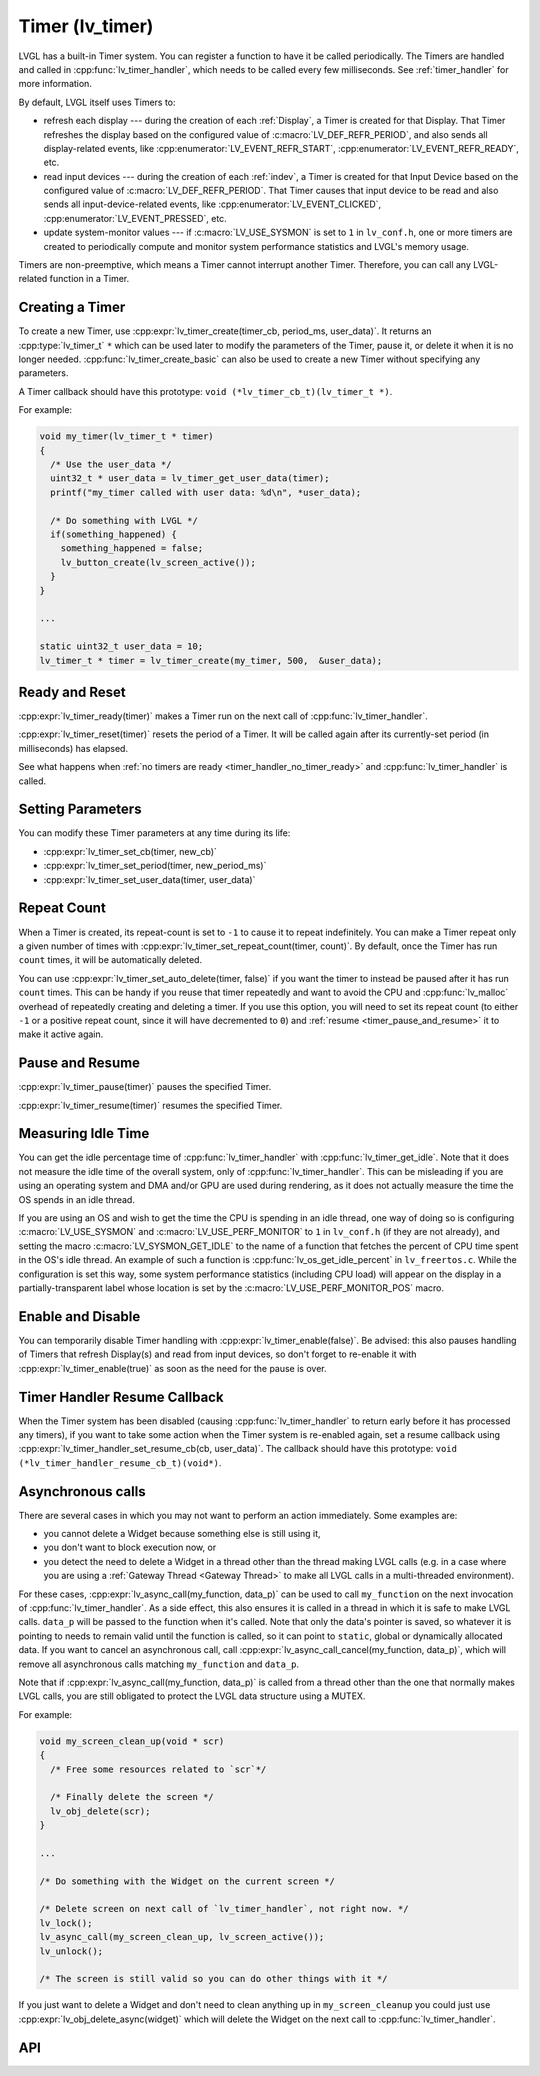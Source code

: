 .. _timer:

================
Timer (lv_timer)
================

LVGL has a built-in Timer system. You can register a function to have it
be called periodically. The Timers are handled and called in
:cpp:func:`lv_timer_handler`, which needs to be called every few milliseconds.
See :ref:`timer_handler` for more information.

By default, LVGL itself uses Timers to:

- refresh each display --- during the creation of each :ref:`Display`, a Timer is
  created for that Display.  That Timer refreshes the display based on the configured
  value of :c:macro:`LV_DEF_REFR_PERIOD`, and also sends all display-related events,
  like :cpp:enumerator:`LV_EVENT_REFR_START`, :cpp:enumerator:`LV_EVENT_REFR_READY`,
  etc.
- read input devices --- during the creation of each :ref:`indev`, a Timer is
  created for that Input Device based on the configured value of
  :c:macro:`LV_DEF_REFR_PERIOD`.  That Timer causes that input device to be read and
  also sends all input-device-related events, like :cpp:enumerator:`LV_EVENT_CLICKED`,
  :cpp:enumerator:`LV_EVENT_PRESSED`, etc.
- update system-monitor values --- if :c:macro:`LV_USE_SYSMON` is set to ``1`` in
  ``lv_conf.h``, one or more timers are created to periodically compute and
  monitor system performance statistics and LVGL's memory usage.

Timers are non-preemptive, which means a Timer cannot interrupt another
Timer. Therefore, you can call any LVGL-related function in a Timer.



Creating a Timer
****************

To create a new Timer, use
:cpp:expr:`lv_timer_create(timer_cb, period_ms, user_data)`. It returns an
:cpp:type:`lv_timer_t` ``*`` which can be used later to modify the
parameters of the Timer, pause it, or delete it when it is no longer needed.
:cpp:func:`lv_timer_create_basic` can also be used to create a new Timer without
specifying any parameters.

A Timer callback should have this prototype:  ``void (*lv_timer_cb_t)(lv_timer_t *)``.

For example:

.. code-block:: c

   void my_timer(lv_timer_t * timer)
   {
     /* Use the user_data */
     uint32_t * user_data = lv_timer_get_user_data(timer);
     printf("my_timer called with user data: %d\n", *user_data);

     /* Do something with LVGL */
     if(something_happened) {
       something_happened = false;
       lv_button_create(lv_screen_active());
     }
   }

   ...

   static uint32_t user_data = 10;
   lv_timer_t * timer = lv_timer_create(my_timer, 500,  &user_data);



Ready and Reset
***************

:cpp:expr:`lv_timer_ready(timer)` makes a Timer run on the next call of
:cpp:func:`lv_timer_handler`.

:cpp:expr:`lv_timer_reset(timer)` resets the period of a Timer. It will be
called again after its currently-set period (in milliseconds) has elapsed.

See what happens when :ref:`no timers are ready <timer_handler_no_timer_ready>`
and :cpp:func:`lv_timer_handler` is called.



Setting Parameters
******************

You can modify these Timer parameters at any time during its life:

- :cpp:expr:`lv_timer_set_cb(timer, new_cb)`
- :cpp:expr:`lv_timer_set_period(timer, new_period_ms)`
- :cpp:expr:`lv_timer_set_user_data(timer, user_data)`



Repeat Count
************

When a Timer is created, its repeat-count is set to ``-1`` to cause it to repeat
indefinitely.  You can make a Timer repeat only a given number of times with
:cpp:expr:`lv_timer_set_repeat_count(timer, count)`.  By default, once the Timer has
run ``count`` times, it will be automatically deleted.

You can use :cpp:expr:`lv_timer_set_auto_delete(timer, false)` if you want the timer
to instead be paused after it has run ``count`` times.  This can be handy if you
reuse that timer repeatedly and want to avoid the CPU and :cpp:func:`lv_malloc`
overhead of repeatedly creating and deleting a timer.  If you use this option, you
will need to set its repeat count (to either ``-1`` or a positive repeat count, since
it will have decremented to ``0``) and :ref:`resume <timer_pause_and_resume>` it to
make it active again.



.. _timer_pause_and_resume:

Pause and Resume
****************

:cpp:expr:`lv_timer_pause(timer)` pauses the specified Timer.

:cpp:expr:`lv_timer_resume(timer)` resumes the specified Timer.



Measuring Idle Time
*******************

You can get the idle percentage time of :cpp:func:`lv_timer_handler` with
:cpp:func:`lv_timer_get_idle`. Note that it does not measure the idle time of
the overall system, only of :cpp:func:`lv_timer_handler`.  This can be misleading if
you are using an operating system and DMA and/or GPU are used during rendering, as it
does not actually measure the time the OS spends in an idle thread.

If you are using an OS and wish to get the time the CPU is spending in an idle
thread, one way of doing so is configuring :c:macro:`LV_USE_SYSMON` and
:c:macro:`LV_USE_PERF_MONITOR` to ``1`` in ``lv_conf.h`` (if they are not already),
and setting the macro :c:macro:`LV_SYSMON_GET_IDLE` to the name of a function that
fetches the percent of CPU time spent in the OS's idle thread.  An example of such
a function is :cpp:func:`lv_os_get_idle_percent` in ``lv_freertos.c``.  While the
configuration is set this way, some system performance statistics (including CPU
load) will appear on the display in a partially-transparent label whose location is
set by the :c:macro:`LV_USE_PERF_MONITOR_POS` macro.



Enable and Disable
******************

You can temporarily disable Timer handling with :cpp:expr:`lv_timer_enable(false)`.
Be advised:  this also pauses handling of Timers that refresh Display(s) and read
from input devices, so don't forget to re-enable it with
:cpp:expr:`lv_timer_enable(true)` as soon as the need for the pause is over.



Timer Handler Resume Callback
*****************************

When the Timer system has been disabled (causing :cpp:func:`lv_timer_handler` to
return early before it has processed any timers), if you want to take some action
when the Timer system is re-enabled again, set a resume callback using
:cpp:expr:`lv_timer_handler_set_resume_cb(cb, user_data)`. The callback should have
this prototype:  ``void (*lv_timer_handler_resume_cb_t)(void*)``.



Asynchronous calls
******************

There are several cases in which you may not want to perform an action immediately.
Some examples are:

- you cannot delete a Widget because something else is still using it,
- you don't want to block execution now, or
- you detect the need to delete a Widget in a thread other than the thread making
  LVGL calls (e.g. in a case where you are using a :ref:`Gateway Thread <Gateway
  Thread>` to make all LVGL calls in a multi-threaded environment).

For these cases,
:cpp:expr:`lv_async_call(my_function, data_p)` can be used to call ``my_function`` on
the next invocation of :cpp:func:`lv_timer_handler`.  As a side effect, this also
ensures it is called in a thread in which it is safe to make LVGL calls.
``data_p`` will be passed to the function when it's called. Note that only the data's
pointer is saved, so whatever it is pointing to needs to remain valid until the
function is called, so it can point to ``static``, global or dynamically allocated
data. If you want to cancel an asynchronous call, call
:cpp:expr:`lv_async_call_cancel(my_function, data_p)`, which will remove all
asynchronous calls matching ``my_function`` and ``data_p``.

Note that if :cpp:expr:`lv_async_call(my_function, data_p)` is called from a thread
other than the one that normally makes LVGL calls, you are still obligated to protect
the LVGL data structure using a MUTEX.

For example:

.. code-block:: c

   void my_screen_clean_up(void * scr)
   {
     /* Free some resources related to `scr`*/

     /* Finally delete the screen */
     lv_obj_delete(scr);
   }

   ...

   /* Do something with the Widget on the current screen */

   /* Delete screen on next call of `lv_timer_handler`, not right now. */
   lv_lock();
   lv_async_call(my_screen_clean_up, lv_screen_active());
   lv_unlock();

   /* The screen is still valid so you can do other things with it */

If you just want to delete a Widget and don't need to clean anything up
in ``my_screen_cleanup`` you could just use :cpp:expr:`lv_obj_delete_async(widget)` which
will delete the Widget on the next call to :cpp:func:`lv_timer_handler`.



.. _timer_api:

API
***
